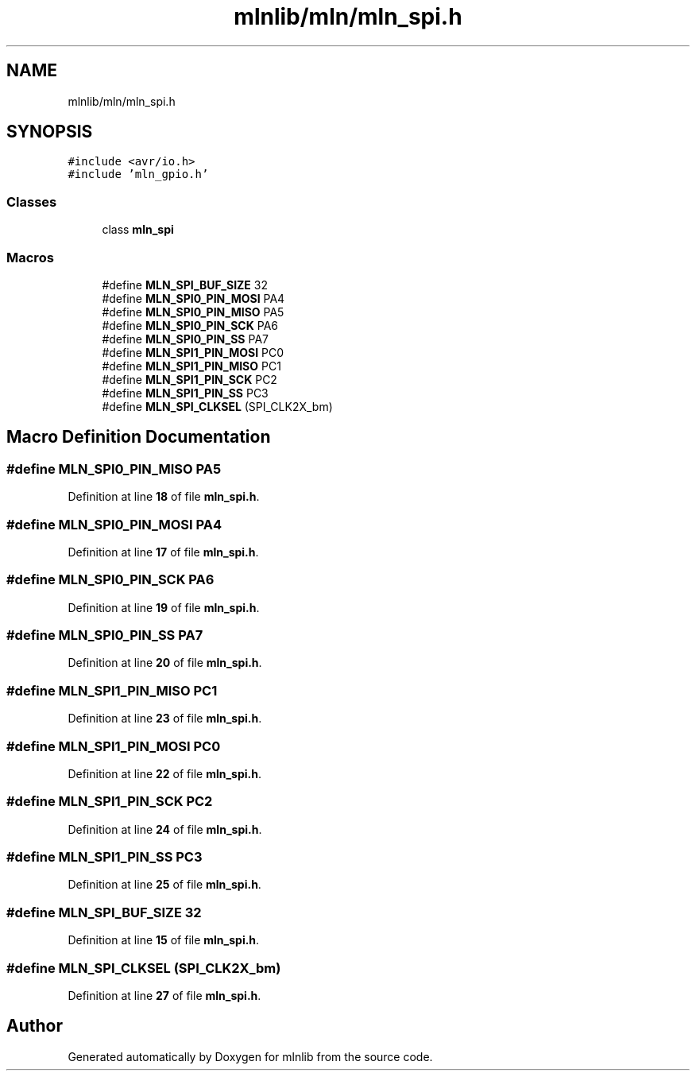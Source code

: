 .TH "mlnlib/mln/mln_spi.h" 3 "Thu Apr 27 2023" "Version alpha" "mlnlib" \" -*- nroff -*-
.ad l
.nh
.SH NAME
mlnlib/mln/mln_spi.h
.SH SYNOPSIS
.br
.PP
\fC#include <avr/io\&.h>\fP
.br
\fC#include 'mln_gpio\&.h'\fP
.br

.SS "Classes"

.in +1c
.ti -1c
.RI "class \fBmln_spi\fP"
.br
.in -1c
.SS "Macros"

.in +1c
.ti -1c
.RI "#define \fBMLN_SPI_BUF_SIZE\fP   32"
.br
.ti -1c
.RI "#define \fBMLN_SPI0_PIN_MOSI\fP   PA4"
.br
.ti -1c
.RI "#define \fBMLN_SPI0_PIN_MISO\fP   PA5"
.br
.ti -1c
.RI "#define \fBMLN_SPI0_PIN_SCK\fP   PA6"
.br
.ti -1c
.RI "#define \fBMLN_SPI0_PIN_SS\fP   PA7"
.br
.ti -1c
.RI "#define \fBMLN_SPI1_PIN_MOSI\fP   PC0"
.br
.ti -1c
.RI "#define \fBMLN_SPI1_PIN_MISO\fP   PC1"
.br
.ti -1c
.RI "#define \fBMLN_SPI1_PIN_SCK\fP   PC2"
.br
.ti -1c
.RI "#define \fBMLN_SPI1_PIN_SS\fP   PC3"
.br
.ti -1c
.RI "#define \fBMLN_SPI_CLKSEL\fP   (SPI_CLK2X_bm)"
.br
.in -1c
.SH "Macro Definition Documentation"
.PP 
.SS "#define MLN_SPI0_PIN_MISO   PA5"

.PP
Definition at line \fB18\fP of file \fBmln_spi\&.h\fP\&.
.SS "#define MLN_SPI0_PIN_MOSI   PA4"

.PP
Definition at line \fB17\fP of file \fBmln_spi\&.h\fP\&.
.SS "#define MLN_SPI0_PIN_SCK   PA6"

.PP
Definition at line \fB19\fP of file \fBmln_spi\&.h\fP\&.
.SS "#define MLN_SPI0_PIN_SS   PA7"

.PP
Definition at line \fB20\fP of file \fBmln_spi\&.h\fP\&.
.SS "#define MLN_SPI1_PIN_MISO   PC1"

.PP
Definition at line \fB23\fP of file \fBmln_spi\&.h\fP\&.
.SS "#define MLN_SPI1_PIN_MOSI   PC0"

.PP
Definition at line \fB22\fP of file \fBmln_spi\&.h\fP\&.
.SS "#define MLN_SPI1_PIN_SCK   PC2"

.PP
Definition at line \fB24\fP of file \fBmln_spi\&.h\fP\&.
.SS "#define MLN_SPI1_PIN_SS   PC3"

.PP
Definition at line \fB25\fP of file \fBmln_spi\&.h\fP\&.
.SS "#define MLN_SPI_BUF_SIZE   32"

.PP
Definition at line \fB15\fP of file \fBmln_spi\&.h\fP\&.
.SS "#define MLN_SPI_CLKSEL   (SPI_CLK2X_bm)"

.PP
Definition at line \fB27\fP of file \fBmln_spi\&.h\fP\&.
.SH "Author"
.PP 
Generated automatically by Doxygen for mlnlib from the source code\&.
